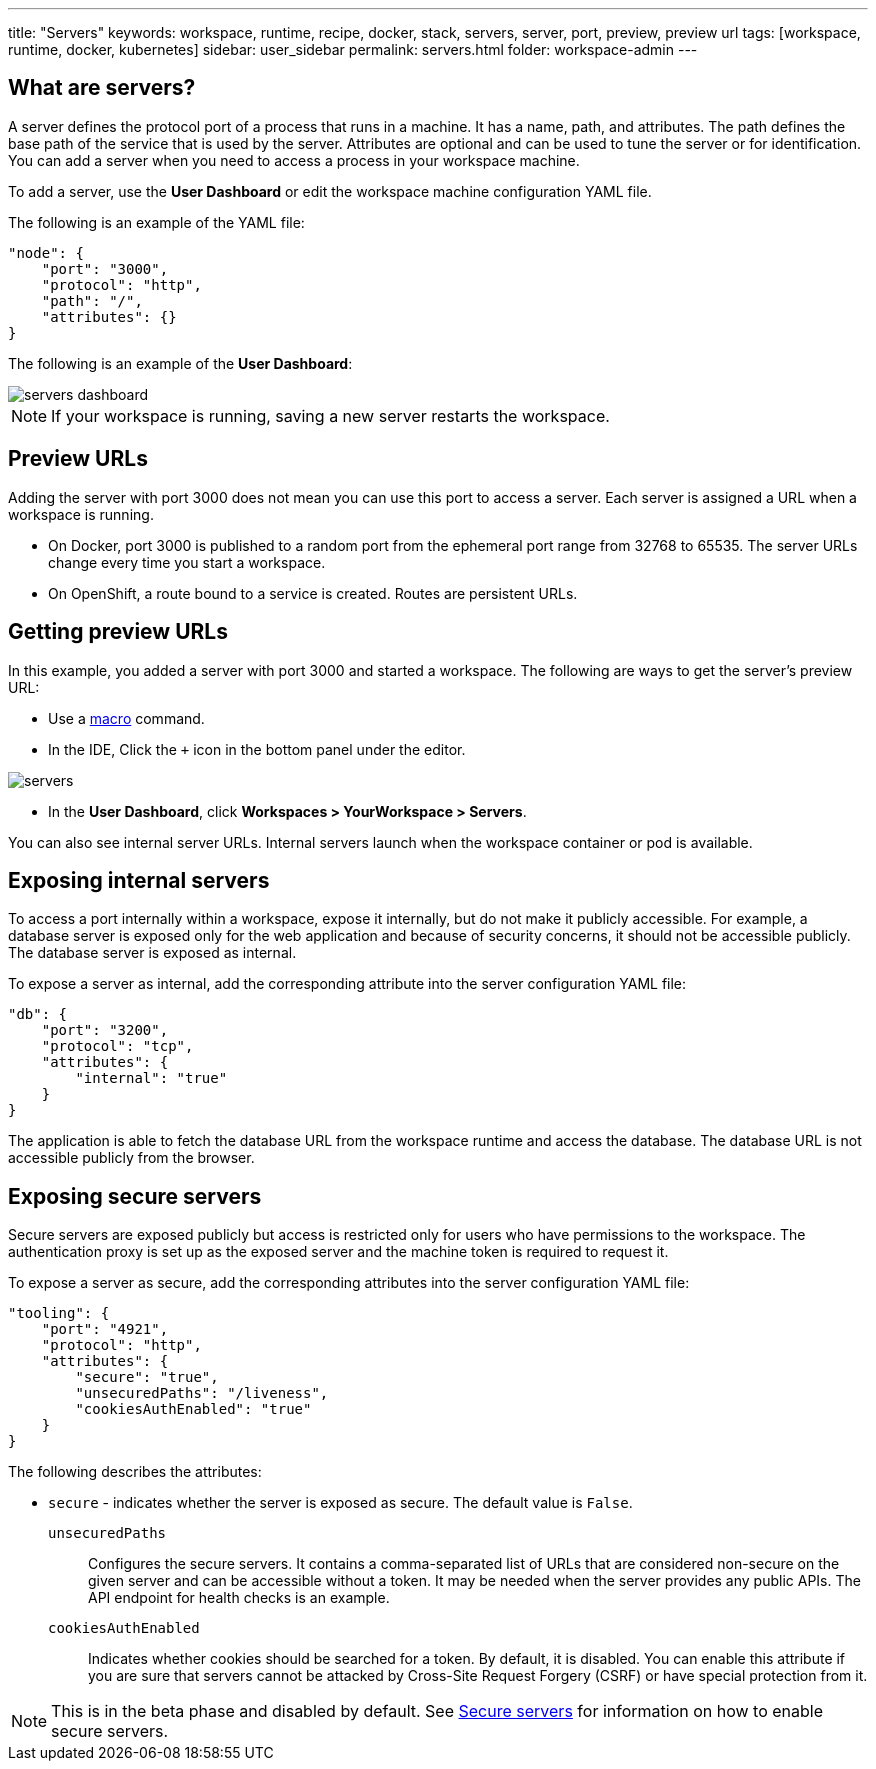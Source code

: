 ---
title: "Servers"
keywords: workspace, runtime, recipe, docker, stack, servers, server, port, preview, preview url
tags: [workspace, runtime, docker, kubernetes]
sidebar: user_sidebar
permalink: servers.html
folder: workspace-admin
---


[id="what-are-servers"]
== What are servers?

A server defines the protocol port of a process that runs in a machine. It has a name, path, and attributes. The path defines the base path of the service that is used by the server. Attributes are optional and can be used to tune the server or for identification.  You can add a server when you need to access a process in your workspace machine. 

To add a server, use the *User Dashboard* or edit the workspace machine configuration YAML file.

The following is an example of the YAML file:

[source,json]
----
"node": {
    "port": "3000",
    "protocol": "http",
    "path": "/",
    "attributes": {}
}
----

The following is an example of the *User Dashboard*:

image::workspaces/servers_dashboard.png[]

[NOTE]
====
If your workspace is running, saving a new server restarts the workspace.
====

[id="preview-urls"]
== Preview URLs

Adding the server with port 3000 does not mean you can use this port to access a server. Each server is assigned a URL when a workspace is running.

* On Docker, port 3000 is published to a random port from the ephemeral port range from 32768 to 65535. The server URLs change every time you start a workspace.
* On OpenShift, a route bound to a service is created. Routes are persistent URLs.

[id="getting-preview-urls"]
== Getting preview URLs

In this example, you added a server with port 3000 and started a workspace. The following are ways to get the server's preview URL:

* Use a link:commands-ide-macro.html[macro] command.
* In the IDE, Click the `+` icon in the bottom panel under the editor.

image::workspaces/servers.png[]
* In the *User Dashboard*, click *Workspaces > YourWorkspace > Servers*.

You can also see internal server URLs. Internal servers launch when the workspace container or pod is available.

[id="exposing-internal-servers"]
== Exposing internal servers

To access a port internally within a workspace, expose it internally, but do not make it publicly accessible. For example, a database server is exposed only for the web application and because of security concerns, it should not be accessible publicly. The database server is exposed as internal.

To expose a server as internal, add the corresponding attribute into the server configuration YAML file:

[source,json]
----
"db": {
    "port": "3200",
    "protocol": "tcp",
    "attributes": {
        "internal": "true"
    }
}
----

The application is able to fetch the database URL from the workspace runtime and access the database.  The database URL is not accessible publicly from the browser.

[id="exposing-secure-servers"]
== Exposing secure servers

Secure servers are exposed publicly but access is restricted only for users who have permissions to the workspace. The authentication proxy is set up as the exposed server and the machine token is required to request it. 

To expose a server as secure, add the corresponding attributes into the server configuration YAML file:

[source,json]
----
"tooling": {
    "port": "4921",
    "protocol": "http",
    "attributes": {
        "secure": "true",
        "unsecuredPaths": "/liveness",
        "cookiesAuthEnabled": "true"
    }
}
----

The following describes the attributes:

* `secure` - indicates whether the server is exposed as secure. The default value is `False`.
`unsecuredPaths`:: Configures the secure servers. It contains a comma-separated list of URLs that are considered non-secure on the given server and can be accessible without a token. It may be needed when the server provides any public APIs. The API endpoint for health checks is an example.
`cookiesAuthEnabled`:: Indicates whether cookies should be searched for a token. By default, it is disabled. You can enable this attribute if you are sure that servers cannot be attacked by Cross-Site Request Forgery (CSRF) or have special protection from it.

[NOTE]
====
This is in the beta phase and disabled by default.  See link:secure-servers.html#how-to-make-secure-servers-working[Secure servers] for information on how to enable secure servers.
====
